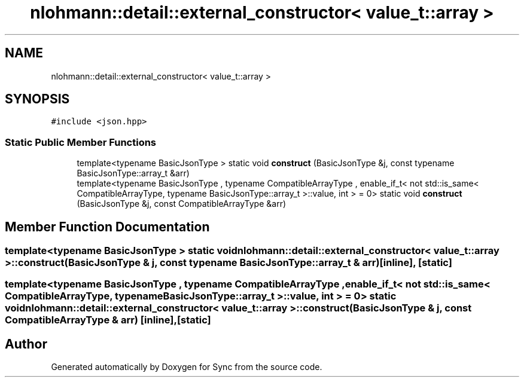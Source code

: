 .TH "nlohmann::detail::external_constructor< value_t::array >" 3 "Tue Jul 18 2017" "Version 1.0.0" "Sync" \" -*- nroff -*-
.ad l
.nh
.SH NAME
nlohmann::detail::external_constructor< value_t::array >
.SH SYNOPSIS
.br
.PP
.PP
\fC#include <json\&.hpp>\fP
.SS "Static Public Member Functions"

.in +1c
.ti -1c
.RI "template<typename BasicJsonType > static void \fBconstruct\fP (BasicJsonType &j, const typename BasicJsonType::array_t &arr)"
.br
.ti -1c
.RI "template<typename BasicJsonType , typename CompatibleArrayType , enable_if_t< not std::is_same< CompatibleArrayType, typename BasicJsonType::array_t >::value, int >  = 0> static void \fBconstruct\fP (BasicJsonType &j, const CompatibleArrayType &arr)"
.br
.in -1c
.SH "Member Function Documentation"
.PP 
.SS "template<typename BasicJsonType > static void \fBnlohmann::detail::external_constructor\fP< \fBvalue_t::array\fP >::construct (BasicJsonType & j, const typename BasicJsonType::array_t & arr)\fC [inline]\fP, \fC [static]\fP"

.SS "template<typename BasicJsonType , typename CompatibleArrayType , enable_if_t< not std::is_same< CompatibleArrayType, typename BasicJsonType::array_t >::value, int >  = 0> static void \fBnlohmann::detail::external_constructor\fP< \fBvalue_t::array\fP >::construct (BasicJsonType & j, const CompatibleArrayType & arr)\fC [inline]\fP, \fC [static]\fP"


.SH "Author"
.PP 
Generated automatically by Doxygen for Sync from the source code\&.
